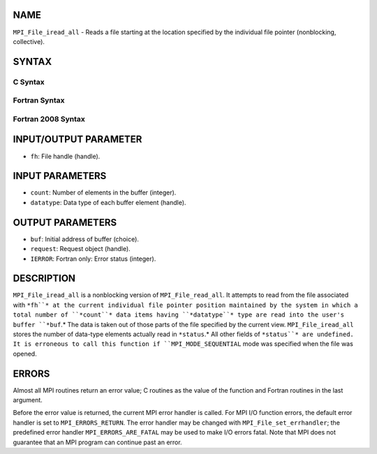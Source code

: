 NAME
----

``MPI_File_iread_all`` - Reads a file starting at the location specified
by the individual file pointer (nonblocking, collective).

SYNTAX
------
.. code-block:: FOOBAR_ERROR
   :linenos:

C Syntax
~~~~~~~~
.. code-block:: c
   :linenos:

   #include <mpi.h>
   int MPI_File_iread_all(MPI_File fh, void  *buf, int  count,
   	MPI_Datatype  datatype, MPI_Request  *request)

Fortran Syntax
~~~~~~~~~~~~~~
.. code-block:: fortran
   :linenos:

   USE MPI
   ! or the older form: INCLUDE 'mpif.h'
   MPI_FILE_IREAD_ALL(FH, BUF, COUNT, DATATYPE, REQUEST, IERROR)
   	<type>	BUF(*)
   	INTEGER	FH, COUNT, DATATYPE, REQUEST, IERROR

Fortran 2008 Syntax
~~~~~~~~~~~~~~~~~~~
.. code-block:: fortran
   :linenos:

   USE mpi_f08
   MPI_File_iread_all(fh, buf, count, datatype, request, ierror)
   	TYPE(MPI_File), INTENT(IN) :: fh
   	TYPE(*), DIMENSION(..) :: buf
   	INTEGER, INTENT(IN) :: count
   	TYPE(MPI_Datatype), INTENT(IN) :: datatype
   	TYPE(MPI_Request), INTENT(OUT) :: request
   	INTEGER, OPTIONAL, INTENT(OUT) :: ierror

INPUT/OUTPUT PARAMETER
----------------------
* ``fh``: File handle (handle).

INPUT PARAMETERS
----------------
* ``count``: Number of elements in the buffer (integer).
* ``datatype``: Data type of each buffer element (handle).

OUTPUT PARAMETERS
-----------------
* ``buf``: Initial address of buffer (choice).
* ``request``: Request object (handle).
* ``IERROR``: Fortran only: Error status (integer).

DESCRIPTION
-----------

``MPI_File_iread_all`` is a nonblocking version of ``MPI_File_read_all``. It
attempts to read from the file associated with ``*fh``* at the current
individual file pointer position maintained by the system in which a
total number of ``*count``* data items having ``*datatype``* type are read into
the user's buffer ``*buf``.* The data is taken out of those parts of the
file specified by the current view. ``MPI_File_iread_all`` stores the number
of data-type elements actually read in ``*status``.* All other fields of
``*status``* are undefined. It is erroneous to call this function if
``MPI_MODE_SEQUENTIAL`` mode was specified when the file was opened.

ERRORS
------

Almost all MPI routines return an error value; C routines as the value
of the function and Fortran routines in the last argument.

Before the error value is returned, the current MPI error handler is
called. For MPI I/O function errors, the default error handler is set to
``MPI_ERRORS_RETURN``. The error handler may be changed with
``MPI_File_set_errhandler``; the predefined error handler
``MPI_ERRORS_ARE_FATAL`` may be used to make I/O errors fatal. Note that MPI
does not guarantee that an MPI program can continue past an error.

